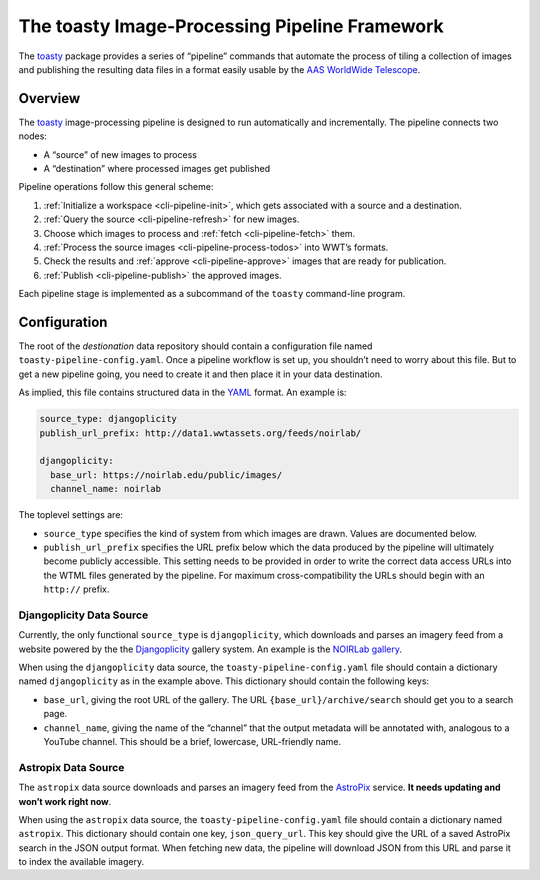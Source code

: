 .. _pipeline:

==============================================
The toasty Image-Processing Pipeline Framework
==============================================

The toasty_ package provides a series of “pipeline” commands that automate the
process of tiling a collection of images and publishing the resulting data files
in a format easily usable by the `AAS WorldWide Telescope`_.

.. _toasty: https://toasty.readthedocs.io/
.. _AAS WorldWide Telescope: http://worldwidetelescope.org/


Overview
========

The toasty_ image-processing pipeline is designed to run automatically and
incrementally. The pipeline connects two nodes:

- A “source” of new images to process
- A “destination” where processed images get published

Pipeline operations follow this general scheme:

1. :ref:`Initialize a workspace <cli-pipeline-init>`, which gets associated with a
   source and a destination.
2. :ref:`Query the source <cli-pipeline-refresh>` for new images.
3. Choose which images to process and :ref:`fetch <cli-pipeline-fetch>` them.
4. :ref:`Process the source images <cli-pipeline-process-todos>` into WWT’s formats.
5. Check the results and :ref:`approve <cli-pipeline-approve>` images that are
   ready for publication.
6. :ref:`Publish <cli-pipeline-publish>` the approved images.

Each pipeline stage is implemented as a subcommand of the ``toasty``
command-line program.


Configuration
=============

The root of the *destionation* data repository should contain a configuration
file named ``toasty-pipeline-config.yaml``. Once a pipeline workflow is set up,
you shouldn’t need to worry about this file. But to get a new pipeline going,
you need to create it and then place it in your data destination.

As implied, this file contains structured data in the `YAML
<https://yaml.org/>`_ format. An example is:

.. code-block:: YAML

    source_type: djangoplicity
    publish_url_prefix: http://data1.wwtassets.org/feeds/noirlab/

    djangoplicity:
      base_url: https://noirlab.edu/public/images/
      channel_name: noirlab

The toplevel settings are:

- ``source_type`` specifies the kind of system from which images are drawn.
  Values are documented below.
- ``publish_url_prefix`` specifies the URL prefix below which the data
  produced by the pipeline will ultimately become publicly accessible. This
  setting needs to be provided in order to write the correct data access URLs
  into the WTML files generated by the pipeline. For maximum cross-compatibility
  the URLs should begin with an ``http://`` prefix.

Djangoplicity Data Source
-------------------------

Currently, the only functional ``source_type`` is ``djangoplicity``, which
downloads and parses an imagery feed from a website powered by the the
`Djangoplicity <https://github.com/djangoplicity/djangoplicity>`_ gallery
system. An example is the `NOIRLab gallery
<https://noirlab.edu/public/images/>`_.

When using the ``djangoplicity`` data source, the ``toasty-pipeline-config.yaml``
file should contain a dictionary named ``djangoplicity`` as in the example above.
This dictionary should contain the following keys:

- ``base_url``, giving the root URL of the gallery. The URL
  ``{base_url}/archive/search`` should get you to a search page.
- ``channel_name``, giving the name of the “channel” that the output metadata will
  be annotated with, analogous to a YouTube channel. This should be a brief, lowercase,
  URL-friendly name.

Astropix Data Source
--------------------

The ``astropix`` data source downloads and parses an imagery feed from the
`AstroPix <https://astropix.ipac.caltech.edu/>`_ service. **It needs updating
and won’t work right now**.

When using the ``astropix`` data source, the ``toasty-pipeline-config.yaml``
file should contain a dictionary named ``astropix``. This dictionary should
contain one key, ``json_query_url``. This key should give the URL of a saved
AstroPix search in the JSON output format. When fetching new data, the pipeline
will download JSON from this URL and parse it to index the available imagery.

